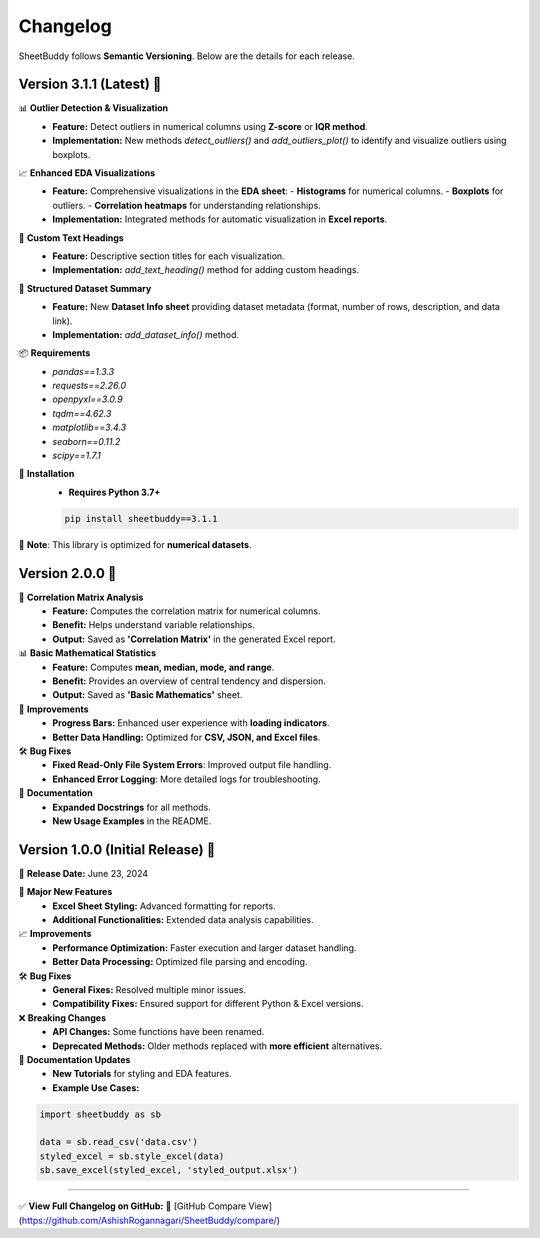 Changelog
=========

SheetBuddy follows **Semantic Versioning**. Below are the details for each release.

Version 3.1.1 (Latest) 🚀
--------------------------

📊 **Outlier Detection & Visualization**
   - **Feature:** Detect outliers in numerical columns using **Z-score** or **IQR method**.
   - **Implementation:** New methods `detect_outliers()` and `add_outliers_plot()` to identify and visualize outliers using boxplots.

📈 **Enhanced EDA Visualizations**
   - **Feature:** Comprehensive visualizations in the **EDA sheet**:
     - **Histograms** for numerical columns.
     - **Boxplots** for outliers.
     - **Correlation heatmaps** for understanding relationships.
   - **Implementation:** Integrated methods for automatic visualization in **Excel reports**.

📝 **Custom Text Headings**
   - **Feature:** Descriptive section titles for each visualization.
   - **Implementation:** `add_text_heading()` method for adding custom headings.

📂 **Structured Dataset Summary**
   - **Feature:** New **Dataset Info sheet** providing dataset metadata (format, number of rows, description, and data link).
   - **Implementation:** `add_dataset_info()` method.

📦 **Requirements**
   - `pandas==1.3.3`
   - `requests==2.26.0`
   - `openpyxl==3.0.9`
   - `tqdm==4.62.3`
   - `matplotlib==3.4.3`
   - `seaborn==0.11.2`
   - `scipy==1.7.1`

💾 **Installation**
   - **Requires Python 3.7+**

   .. code-block:: bash

       pip install sheetbuddy==3.1.1
       

📢 **Note**: This library is optimized for **numerical datasets**.

Version 2.0.0 🎯
--------------------------

🔗 **Correlation Matrix Analysis**
   - **Feature:** Computes the correlation matrix for numerical columns.
   - **Benefit:** Helps understand variable relationships.
   - **Output:** Saved as **'Correlation Matrix'** in the generated Excel report.

📊 **Basic Mathematical Statistics**
   - **Feature:** Computes **mean, median, mode, and range**.
   - **Benefit:** Provides an overview of central tendency and dispersion.
   - **Output:** Saved as **'Basic Mathematics'** sheet.

🚀 **Improvements**
   - **Progress Bars:** Enhanced user experience with **loading indicators**.
   - **Better Data Handling:** Optimized for **CSV, JSON, and Excel files**.

🛠️ **Bug Fixes**
   - **Fixed Read-Only File System Errors**: Improved output file handling.
   - **Enhanced Error Logging**: More detailed logs for troubleshooting.

📖 **Documentation**
   - **Expanded Docstrings** for all methods.
   - **New Usage Examples** in the README.

Version 1.0.0 (Initial Release) 🎉
-----------------------------------

📅 **Release Date:** June 23, 2024

🚀 **Major New Features**
   - **Excel Sheet Styling:** Advanced formatting for reports.
   - **Additional Functionalities:** Extended data analysis capabilities.

📈 **Improvements**
   - **Performance Optimization:** Faster execution and larger dataset handling.
   - **Better Data Processing:** Optimized file parsing and encoding.

🛠️ **Bug Fixes**
   - **General Fixes:** Resolved multiple minor issues.
   - **Compatibility Fixes:** Ensured support for different Python & Excel versions.

❌ **Breaking Changes**
   - **API Changes:** Some functions have been renamed.
   - **Deprecated Methods:** Older methods replaced with **more efficient** alternatives.

📖 **Documentation Updates**
   - **New Tutorials** for styling and EDA features.
   - **Example Use Cases:**

.. code-block:: python

    import sheetbuddy as sb

    data = sb.read_csv('data.csv')
    styled_excel = sb.style_excel(data)
    sb.save_excel(styled_excel, 'styled_output.xlsx')

---------------------------

✅ **View Full Changelog on GitHub:**  
🔗 [GitHub Compare View](https://github.com/AshishRogannagari/SheetBuddy/compare/)
